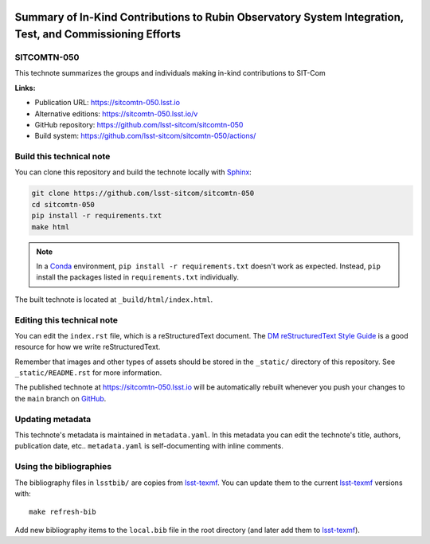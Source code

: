 .. image:: https://img.shields.io/badge/sitcomtn--050-lsst.io-brightgreen.svg
   :target: https://sitcomtn-050.lsst.io
.. image:: https://github.com/lsst-sitcom/sitcomtn-050/workflows/CI/badge.svg
   :target: https://github.com/lsst-sitcom/sitcomtn-050/actions/
..
  Uncomment this section and modify the DOI strings to include a Zenodo DOI badge in the README
  .. image:: https://zenodo.org/badge/doi/10.5281/zenodo.#####.svg
     :target: http://dx.doi.org/10.5281/zenodo.#####

#########################################################################################################
Summary of In-Kind Contributions to Rubin Observatory System Integration, Test, and Commissioning Efforts
#########################################################################################################

SITCOMTN-050
============

This technote summarizes the groups and individuals making in-kind contributions to SIT-Com

**Links:**

- Publication URL: https://sitcomtn-050.lsst.io
- Alternative editions: https://sitcomtn-050.lsst.io/v
- GitHub repository: https://github.com/lsst-sitcom/sitcomtn-050
- Build system: https://github.com/lsst-sitcom/sitcomtn-050/actions/


Build this technical note
=========================

You can clone this repository and build the technote locally with `Sphinx`_:

.. code-block:: bash

   git clone https://github.com/lsst-sitcom/sitcomtn-050
   cd sitcomtn-050
   pip install -r requirements.txt
   make html

.. note::

   In a Conda_ environment, ``pip install -r requirements.txt`` doesn't work as expected.
   Instead, ``pip`` install the packages listed in ``requirements.txt`` individually.

The built technote is located at ``_build/html/index.html``.

Editing this technical note
===========================

You can edit the ``index.rst`` file, which is a reStructuredText document.
The `DM reStructuredText Style Guide`_ is a good resource for how we write reStructuredText.

Remember that images and other types of assets should be stored in the ``_static/`` directory of this repository.
See ``_static/README.rst`` for more information.

The published technote at https://sitcomtn-050.lsst.io will be automatically rebuilt whenever you push your changes to the ``main`` branch on `GitHub <https://github.com/lsst-sitcom/sitcomtn-050>`_.

Updating metadata
=================

This technote's metadata is maintained in ``metadata.yaml``.
In this metadata you can edit the technote's title, authors, publication date, etc..
``metadata.yaml`` is self-documenting with inline comments.

Using the bibliographies
========================

The bibliography files in ``lsstbib/`` are copies from `lsst-texmf`_.
You can update them to the current `lsst-texmf`_ versions with::

   make refresh-bib

Add new bibliography items to the ``local.bib`` file in the root directory (and later add them to `lsst-texmf`_).

.. _Sphinx: http://sphinx-doc.org
.. _DM reStructuredText Style Guide: https://developer.lsst.io/restructuredtext/style.html
.. _this repo: ./index.rst
.. _Conda: http://conda.pydata.org/docs/
.. _lsst-texmf: https://lsst-texmf.lsst.io
